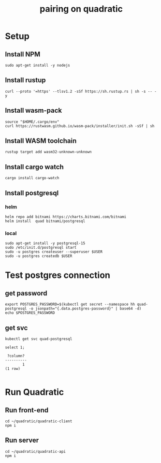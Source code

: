 #+title: pairing on quadratic

* Setup
** Install NPM
#+begin_src tmux :session ":setup"
sudo apt-get install -y nodejs
#+end_src
** Install rustup
#+begin_src tmux :session ":setup"
curl --proto '=https' --tlsv1.2 -sSf https://sh.rustup.rs | sh -s -- -y
#+end_src
** Install wasm-pack
#+begin_src tmux :session ":setup"
source "$HOME/.cargo/env"
curl https://rustwasm.github.io/wasm-pack/installer/init.sh -sSf | sh
#+end_src
** Install WASM toolchain
#+begin_src tmux :session ":setup"
rustup target add wasm32-unknown-unknown
#+end_src
** Install cargo watch
#+begin_src tmux :session ":setup"
cargo install cargo-watch
#+end_src
** Install postgresql
*** helm
#+begin_src tmux :session ":setup"
helm repo add bitnami https://charts.bitnami.com/bitnami
helm install  quad bitnami/postgresql
#+end_src
*** local
#+begin_src tmux :session ":setup"
sudo apt-get install -y postgresql-15
sudo /etc/init.d/postgresql start
sudo -u postgres createuser --superuser $USER
sudo -u postgres createdb $USER
#+end_src
* Test postgres connection
** get password
#+begin_src shell
export POSTGRES_PASSWORD=$(kubectl get secret --namespace hh quad-postgresql -o jsonpath="{.data.postgres-password}" | base64 -d)
echo $POSTGRES_PASSWORD
#+end_src

#+RESULTS:
#+begin_example
5LLoKfiPrY
#+end_example
** get svc
#+begin_src shell
kubectl get svc quad-postgresql
#+end_src

#+RESULTS:
#+begin_example
NAME              TYPE        CLUSTER-IP      EXTERNAL-IP   PORT(S)    AGE
quad-postgresql   ClusterIP   10.103.189.99   <none>        5432/TCP   9m21s
#+end_example

#+begin_src sql-mode :exports both :session none
select 1;
#+end_src

#+RESULTS:
:  ?column?
: ----------
:         1
: (1 row)
:

* Run Quadratic
** Run front-end
#+begin_src tmux :session ":client"
cd ~/quadratic/quadratic-client
npm i
#+end_src

#+RESULTS:

** Run server
#+begin_src tmux :session ":api"
cd ~/quadratic/quadratic-api
npm i
#+end_src
